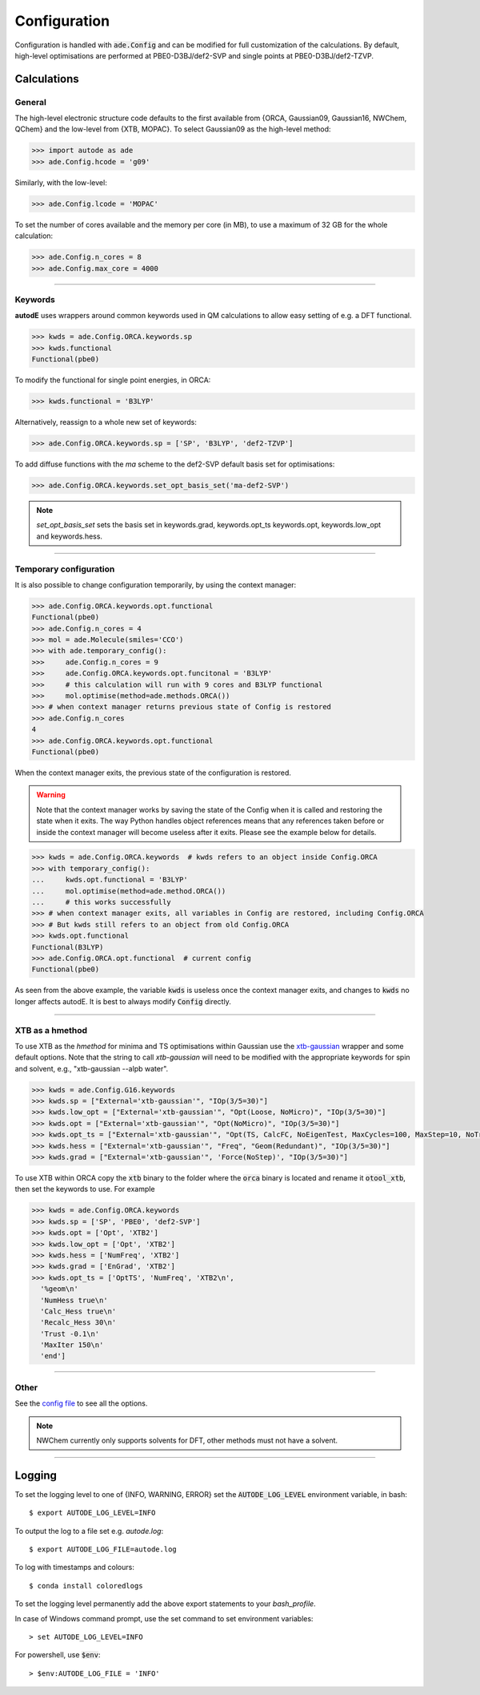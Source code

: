 Configuration
=============

Configuration is handled with :code:`ade.Config` and can be modified for full
customization of the calculations. By default, high-level optimisations are
performed at PBE0-D3BJ/def2-SVP and single points at PBE0-D3BJ/def2-TZVP.


Calculations
------------

General
*******

The high-level electronic structure code defaults to the first available
from {ORCA, Gaussian09, Gaussian16, NWChem, QChem} and the low-level from
{XTB, MOPAC}. To select Gaussian09 as the high-level method:

.. code-block:: python

  >>> import autode as ade
  >>> ade.Config.hcode = 'g09'

Similarly, with the low-level:

.. code-block:: python

  >>> ade.Config.lcode = 'MOPAC'


To set the number of cores available and the memory per core (in MB), to use a maximum
of 32 GB for the whole calculation:

.. code-block:: python

  >>> ade.Config.n_cores = 8
  >>> ade.Config.max_core = 4000

------------

Keywords
********

**autodE** uses wrappers around common keywords used in QM calculations to allow
easy setting of e.g. a DFT functional.


.. code-block:: python

  >>> kwds = ade.Config.ORCA.keywords.sp
  >>> kwds.functional
  Functional(pbe0)


To modify the functional for single point energies, in ORCA:


.. code-block:: python

  >>> kwds.functional = 'B3LYP'


Alternatively, reassign to a whole new set of keywords:


.. code-block:: python

  >>> ade.Config.ORCA.keywords.sp = ['SP', 'B3LYP', 'def2-TZVP']


To add diffuse functions with the *ma* scheme to the def2-SVP default
basis set for optimisations:

.. code-block:: python

  >>> ade.Config.ORCA.keywords.set_opt_basis_set('ma-def2-SVP')


.. note::
    `set_opt_basis_set` sets the basis set in keywords.grad, keywords.opt_ts
    keywords.opt, keywords.low_opt and keywords.hess.

------------

Temporary configuration
**********************

It is also possible to change configuration temporarily, by using the context
manager:

.. code-block:: python

    >>> ade.Config.ORCA.keywords.opt.functional
    Functional(pbe0)
    >>> ade.Config.n_cores = 4
    >>> mol = ade.Molecule(smiles='CCO')
    >>> with ade.temporary_config():
    >>>     ade.Config.n_cores = 9
    >>>     ade.Config.ORCA.keywords.opt.funcitonal = 'B3LYP'
    >>>     # this calculation will run with 9 cores and B3LYP functional
    >>>     mol.optimise(method=ade.methods.ORCA())
    >>> # when context manager returns previous state of Config is restored
    >>> ade.Config.n_cores
    4
    >>> ade.Config.ORCA.keywords.opt.functional
    Functional(pbe0)

When the context manager exits, the previous state of the configuration is
restored.

.. warning::
    Note that the context manager works by saving the state of the Config
    when it is called and restoring the state when it exits. The way Python
    handles object references means that any references taken before or inside
    the context manager will become useless after it exits. Please see the example
    below for details.

.. code-block:: python

    >>> kwds = ade.Config.ORCA.keywords  # kwds refers to an object inside Config.ORCA
    >>> with temporary_config():
    ...     kwds.opt.functional = 'B3LYP'
    ...     mol.optimise(method=ade.method.ORCA())
    ...     # this works successfully
    >>> # when context manager exits, all variables in Config are restored, including Config.ORCA
    >>> # But kwds still refers to an object from old Config.ORCA
    >>> kwds.opt.functional
    Functional(B3LYP)
    >>> ade.Config.ORCA.opt.functional  # current config
    Functional(pbe0)

As seen from the above example, the variable :code:`kwds` is useless once the
context manager exits, and changes to :code:`kwds` no longer affects autodE. It is
best to always modify :code:`Config` directly.

------------

XTB as a hmethod
****************

To use XTB as the *hmethod* for minima and TS optimisations within Gaussian use the `xtb-gaussian <https://github.com/aspuru-guzik-group/xtb-gaussian>`_ wrapper
and some default options. Note that the string to call `xtb-gaussian` will need to be modified with the appropriate keywords for spin and solvent, e.g., "xtb-gaussian --alpb water".

.. code-block:: python

  >>> kwds = ade.Config.G16.keywords
  >>> kwds.sp = ["External='xtb-gaussian'", "IOp(3/5=30)"]
  >>> kwds.low_opt = ["External='xtb-gaussian'", "Opt(Loose, NoMicro)", "IOp(3/5=30)"]
  >>> kwds.opt = ["External='xtb-gaussian'", "Opt(NoMicro)", "IOp(3/5=30)"]
  >>> kwds.opt_ts = ["External='xtb-gaussian'", "Opt(TS, CalcFC, NoEigenTest, MaxCycles=100, MaxStep=10, NoTrustUpdate, NoMicro)", "IOp(3/5=30)"]
  >>> kwds.hess = ["External='xtb-gaussian'", "Freq", "Geom(Redundant)", "IOp(3/5=30)"]
  >>> kwds.grad = ["External='xtb-gaussian'", 'Force(NoStep)', "IOp(3/5=30)"]

To use XTB within ORCA copy the :code:`xtb` binary to the folder where the :code:`orca` binary is located and rename it :code:`otool_xtb`, then
set the keywords to use. For example

.. code-block:: python

  >>> kwds = ade.Config.ORCA.keywords
  >>> kwds.sp = ['SP', 'PBE0', 'def2-SVP']
  >>> kwds.opt = ['Opt', 'XTB2']
  >>> kwds.low_opt = ['Opt', 'XTB2']
  >>> kwds.hess = ['NumFreq', 'XTB2']
  >>> kwds.grad = ['EnGrad', 'XTB2']
  >>> kwds.opt_ts = ['OptTS', 'NumFreq', 'XTB2\n',
    '%geom\n'
    'NumHess true\n'
    'Calc_Hess true\n'
    'Recalc_Hess 30\n'
    'Trust -0.1\n'
    'MaxIter 150\n'
    'end']


------------

Other
*****

See the `config file <https://github.com/duartegroup/autodE/blob/master/autode/config.py>`_
to see all the options.

.. note::
    NWChem currently only supports solvents for DFT, other methods must not have
    a solvent.

------------

Logging
-------

To set the logging level to one of {INFO, WARNING, ERROR} set the :code:`AUTODE_LOG_LEVEL`
environment variable, in bash::

    $ export AUTODE_LOG_LEVEL=INFO

To output the log to a file set e.g. *autode.log*::

    $ export AUTODE_LOG_FILE=autode.log

To log with timestamps and colours::

    $ conda install coloredlogs


To set the logging level permanently add the above export statements to
your *bash_profile*.

In case of Windows command prompt, use the set command to set environment
variables::

    > set AUTODE_LOG_LEVEL=INFO

For powershell, use :code:`$env`::

    > $env:AUTODE_LOG_FILE = 'INFO'
